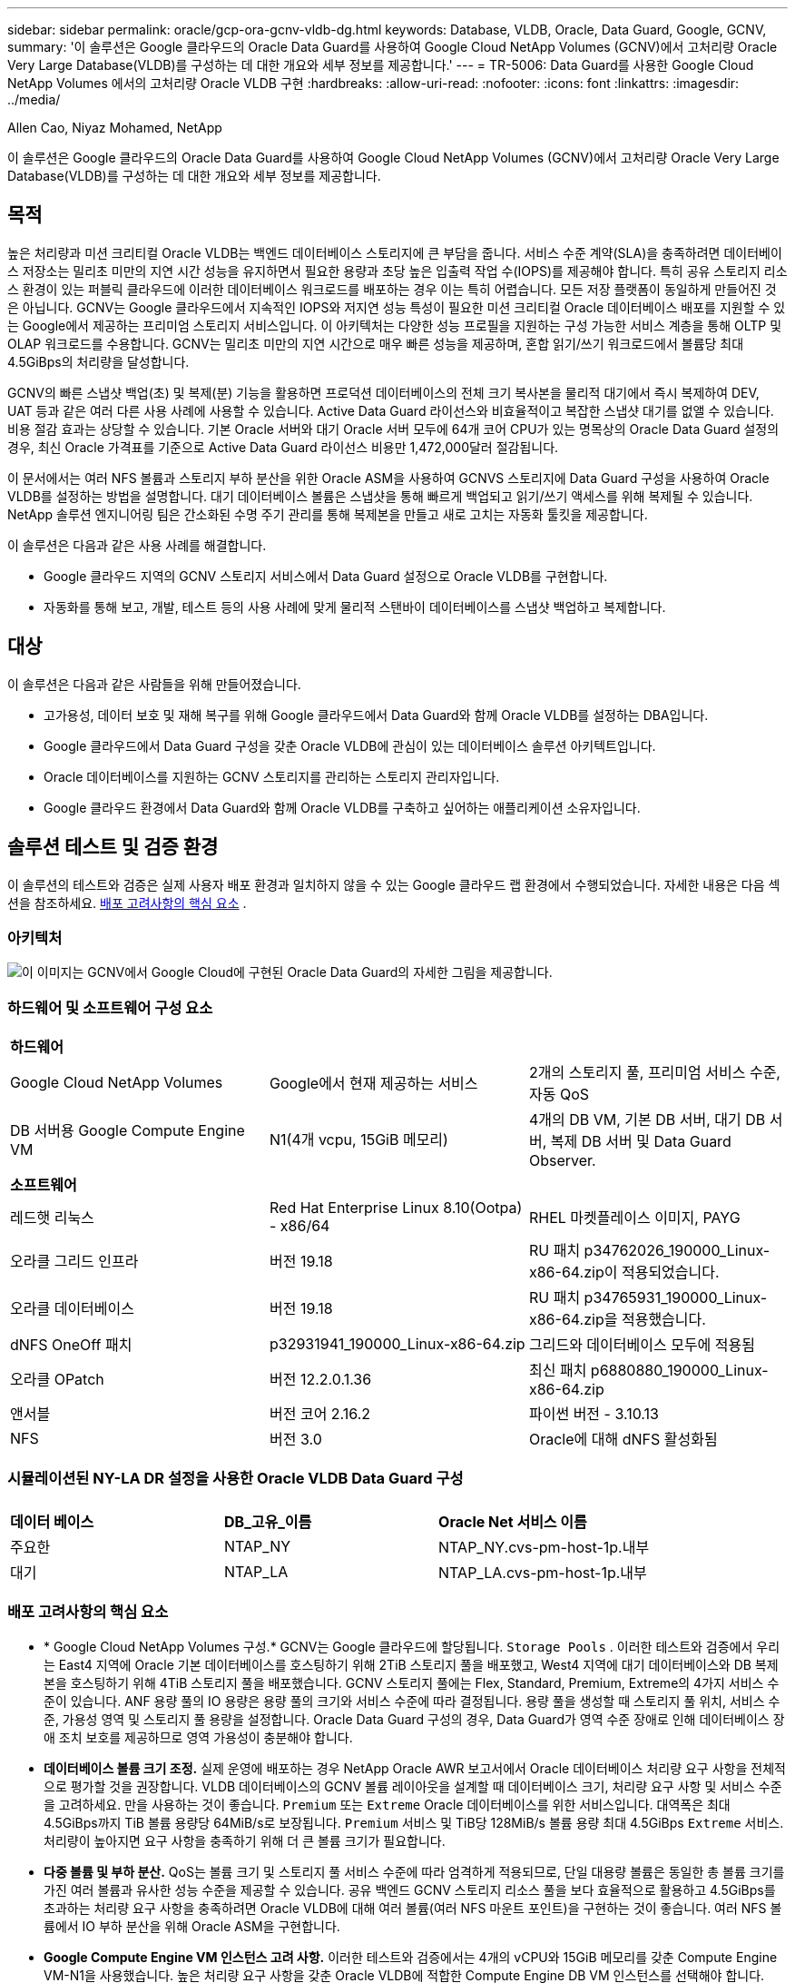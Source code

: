---
sidebar: sidebar 
permalink: oracle/gcp-ora-gcnv-vldb-dg.html 
keywords: Database, VLDB, Oracle, Data Guard, Google, GCNV, 
summary: '이 솔루션은 Google 클라우드의 Oracle Data Guard를 사용하여 Google Cloud NetApp Volumes (GCNV)에서 고처리량 Oracle Very Large Database(VLDB)를 구성하는 데 대한 개요와 세부 정보를 제공합니다.' 
---
= TR-5006: Data Guard를 사용한 Google Cloud NetApp Volumes 에서의 고처리량 Oracle VLDB 구현
:hardbreaks:
:allow-uri-read: 
:nofooter: 
:icons: font
:linkattrs: 
:imagesdir: ../media/


Allen Cao, Niyaz Mohamed, NetApp

[role="lead"]
이 솔루션은 Google 클라우드의 Oracle Data Guard를 사용하여 Google Cloud NetApp Volumes (GCNV)에서 고처리량 Oracle Very Large Database(VLDB)를 구성하는 데 대한 개요와 세부 정보를 제공합니다.



== 목적

높은 처리량과 미션 크리티컬 Oracle VLDB는 백엔드 데이터베이스 스토리지에 큰 부담을 줍니다.  서비스 수준 계약(SLA)을 충족하려면 데이터베이스 저장소는 밀리초 미만의 지연 시간 성능을 유지하면서 필요한 용량과 초당 높은 입출력 작업 수(IOPS)를 제공해야 합니다.  특히 공유 스토리지 리소스 환경이 있는 퍼블릭 클라우드에 이러한 데이터베이스 워크로드를 배포하는 경우 이는 특히 어렵습니다.  모든 저장 플랫폼이 동일하게 만들어진 것은 아닙니다.  GCNV는 Google 클라우드에서 지속적인 IOPS와 저지연 성능 특성이 필요한 미션 크리티컬 Oracle 데이터베이스 배포를 지원할 수 있는 Google에서 제공하는 프리미엄 스토리지 서비스입니다.  이 아키텍처는 다양한 성능 프로필을 지원하는 구성 가능한 서비스 계층을 통해 OLTP 및 OLAP 워크로드를 수용합니다.  GCNV는 밀리초 미만의 지연 시간으로 매우 빠른 성능을 제공하며, 혼합 읽기/쓰기 워크로드에서 볼륨당 최대 4.5GiBps의 처리량을 달성합니다.

GCNV의 빠른 스냅샷 백업(초) 및 복제(분) 기능을 활용하면 프로덕션 데이터베이스의 전체 크기 복사본을 물리적 대기에서 즉시 복제하여 DEV, UAT 등과 같은 여러 다른 사용 사례에 사용할 수 있습니다. Active Data Guard 라이선스와 비효율적이고 복잡한 스냅샷 대기를 없앨 수 있습니다.  비용 절감 효과는 상당할 수 있습니다.  기본 Oracle 서버와 대기 Oracle 서버 모두에 64개 코어 CPU가 있는 명목상의 Oracle Data Guard 설정의 경우, 최신 Oracle 가격표를 기준으로 Active Data Guard 라이선스 비용만 1,472,000달러 절감됩니다.  

이 문서에서는 여러 NFS 볼륨과 스토리지 부하 분산을 위한 Oracle ASM을 사용하여 GCNVS 스토리지에 Data Guard 구성을 사용하여 Oracle VLDB를 설정하는 방법을 설명합니다.  대기 데이터베이스 볼륨은 스냅샷을 통해 빠르게 백업되고 읽기/쓰기 액세스를 위해 복제될 수 있습니다.  NetApp 솔루션 엔지니어링 팀은 간소화된 수명 주기 관리를 통해 복제본을 만들고 새로 고치는 자동화 툴킷을 제공합니다.

이 솔루션은 다음과 같은 사용 사례를 해결합니다.

* Google 클라우드 지역의 GCNV 스토리지 서비스에서 Data Guard 설정으로 Oracle VLDB를 구현합니다.
* 자동화를 통해 보고, 개발, 테스트 등의 사용 사례에 맞게 물리적 스탠바이 데이터베이스를 스냅샷 백업하고 복제합니다.




== 대상

이 솔루션은 다음과 같은 사람들을 위해 만들어졌습니다.

* 고가용성, 데이터 보호 및 재해 복구를 위해 Google 클라우드에서 Data Guard와 함께 Oracle VLDB를 설정하는 DBA입니다.
* Google 클라우드에서 Data Guard 구성을 갖춘 Oracle VLDB에 관심이 있는 데이터베이스 솔루션 아키텍트입니다.
* Oracle 데이터베이스를 지원하는 GCNV 스토리지를 관리하는 스토리지 관리자입니다.
* Google 클라우드 환경에서 Data Guard와 함께 Oracle VLDB를 구축하고 싶어하는 애플리케이션 소유자입니다.




== 솔루션 테스트 및 검증 환경

이 솔루션의 테스트와 검증은 실제 사용자 배포 환경과 일치하지 않을 수 있는 Google 클라우드 랩 환경에서 수행되었습니다. 자세한 내용은 다음 섹션을 참조하세요. <<배포 고려사항의 핵심 요소>> .



=== 아키텍처

image:gcnv-ora-vldb-dg-architecture.png["이 이미지는 GCNV에서 Google Cloud에 구현된 Oracle Data Guard의 자세한 그림을 제공합니다."]



=== 하드웨어 및 소프트웨어 구성 요소

[cols="33%, 33%, 33%"]
|===


3+| *하드웨어* 


| Google Cloud NetApp Volumes | Google에서 현재 제공하는 서비스 | 2개의 스토리지 풀, 프리미엄 서비스 수준, 자동 QoS 


| DB 서버용 Google Compute Engine VM | N1(4개 vcpu, 15GiB 메모리) | 4개의 DB VM, 기본 DB 서버, 대기 DB 서버, 복제 DB 서버 및 Data Guard Observer. 


3+| *소프트웨어* 


| 레드햇 리눅스 | Red Hat Enterprise Linux 8.10(Ootpa) - x86/64 | RHEL 마켓플레이스 이미지, PAYG 


| 오라클 그리드 인프라 | 버전 19.18 | RU 패치 p34762026_190000_Linux-x86-64.zip이 적용되었습니다. 


| 오라클 데이터베이스 | 버전 19.18 | RU 패치 p34765931_190000_Linux-x86-64.zip을 적용했습니다. 


| dNFS OneOff 패치 | p32931941_190000_Linux-x86-64.zip | 그리드와 데이터베이스 모두에 적용됨 


| 오라클 OPatch | 버전 12.2.0.1.36 | 최신 패치 p6880880_190000_Linux-x86-64.zip 


| 앤서블 | 버전 코어 2.16.2 | 파이썬 버전 - 3.10.13 


| NFS | 버전 3.0 | Oracle에 대해 dNFS 활성화됨 
|===


=== 시뮬레이션된 NY-LA DR 설정을 사용한 Oracle VLDB Data Guard 구성

[cols="33%, 33%, 33%"]
|===


3+|  


| *데이터 베이스* | *DB_고유_이름* | *Oracle Net 서비스 이름* 


| 주요한 | NTAP_NY | NTAP_NY.cvs-pm-host-1p.내부 


| 대기 | NTAP_LA | NTAP_LA.cvs-pm-host-1p.내부 
|===


=== 배포 고려사항의 핵심 요소

* * Google Cloud NetApp Volumes 구성.*  GCNV는 Google 클라우드에 할당됩니다. `Storage Pools` .  이러한 테스트와 검증에서 우리는 East4 지역에 Oracle 기본 데이터베이스를 호스팅하기 위해 2TiB 스토리지 풀을 배포했고, West4 지역에 대기 데이터베이스와 DB 복제본을 호스팅하기 위해 4TiB 스토리지 풀을 배포했습니다.  GCNV 스토리지 풀에는 Flex, Standard, Premium, Extreme의 4가지 서비스 수준이 있습니다.  ANF 용량 풀의 IO 용량은 용량 풀의 크기와 서비스 수준에 따라 결정됩니다.  용량 풀을 생성할 때 스토리지 풀 위치, 서비스 수준, 가용성 영역 및 스토리지 풀 용량을 설정합니다.  Oracle Data Guard 구성의 경우, Data Guard가 영역 수준 장애로 인해 데이터베이스 장애 조치 보호를 제공하므로 영역 가용성이 충분해야 합니다.
* *데이터베이스 볼륨 크기 조정.*  실제 운영에 배포하는 경우 NetApp Oracle AWR 보고서에서 Oracle 데이터베이스 처리량 요구 사항을 전체적으로 평가할 것을 권장합니다.  VLDB 데이터베이스의 GCNV 볼륨 레이아웃을 설계할 때 데이터베이스 크기, 처리량 요구 사항 및 서비스 수준을 고려하세요.  만을 사용하는 것이 좋습니다. `Premium` 또는 `Extreme` Oracle 데이터베이스를 위한 서비스입니다.  대역폭은 최대 4.5GiBps까지 TiB 볼륨 용량당 64MiB/s로 보장됩니다. `Premium` 서비스 및 TiB당 128MiB/s 볼륨 용량 최대 4.5GiBps `Extreme` 서비스.  처리량이 높아지면 요구 사항을 충족하기 위해 더 큰 볼륨 크기가 필요합니다.
* *다중 볼륨 및 부하 분산.*  QoS는 볼륨 크기 및 스토리지 풀 서비스 수준에 따라 엄격하게 적용되므로, 단일 대용량 볼륨은 동일한 총 볼륨 크기를 가진 여러 볼륨과 유사한 성능 수준을 제공할 수 있습니다.  공유 백엔드 GCNV 스토리지 리소스 풀을 보다 효율적으로 활용하고 4.5GiBps를 초과하는 처리량 요구 사항을 충족하려면 Oracle VLDB에 대해 여러 볼륨(여러 NFS 마운트 포인트)을 구현하는 것이 좋습니다.  여러 NFS 볼륨에서 IO 부하 분산을 위해 Oracle ASM을 구현합니다.
* *Google Compute Engine VM 인스턴스 고려 사항.*  이러한 테스트와 검증에서는 4개의 vCPU와 15GiB 메모리를 갖춘 Compute Engine VM-N1을 사용했습니다.  높은 처리량 요구 사항을 갖춘 Oracle VLDB에 적합한 Compute Engine DB VM 인스턴스를 선택해야 합니다.  vCPU 수와 RAM 용량 외에도 VM 네트워크 대역폭(수신 및 송신 또는 NIC 처리량 제한)이 데이터베이스 저장소 처리량에 도달하기 전에 병목 현상이 발생할 수 있습니다.
* *dNFS 구성.*  dNFS를 사용하면 GCNV 스토리지가 있는 Google Compute Engine VM에서 실행되는 Oracle 데이터베이스는 기본 NFS 클라이언트보다 훨씬 더 많은 I/O를 처리할 수 있습니다.  잠재적인 버그를 해결하기 위해 Oracle dNFS 패치 p32931941이 적용되었는지 확인하세요.




== 솔루션 구축

다음 섹션에서는 GCNV 스토리지가 있는 동부 지역의 Google Cloud에 있는 기본 Oracle DB와 GCNV 스토리지가 있는 서부 지역의 Google Cloud에 있는 물리적 대기 Oracle DB 간의 Oracle Data Guard 설정에서 GCNV의 Oracle VLDB에 대한 구성을 보여줍니다.



=== 배포를 위한 전제 조건

[%collapsible%open]
====
배포에는 다음과 같은 전제 조건이 필요합니다.

. Google 클라우드 계정이 설정되었고, Oracle Data Guard를 설정하기 위한 리소스를 배포하기 위한 프로젝트가 Google 계정 내에 생성되었습니다.
. Data Guard에 필요한 지역에 걸쳐 VPC와 서브넷을 만듭니다.  탄력적인 DR 설정을 위해 주요 DB와 대기 DB를 지역에서 대규모 재해가 발생해도 견딜 수 있는 서로 다른 지리적 위치에 배치하는 것을 고려하세요.
. Google 클라우드 포털 콘솔에서 4개의 Google 컴퓨트 엔진 Linux VM 인스턴스를 배포합니다. 하나는 기본 Oracle DB 서버, 하나는 대기 Oracle DB 서버, 복제 대상 DB 서버, 그리고 Oracle Data Guard 관찰자로 사용합니다.  환경 설정에 대한 자세한 내용은 이전 섹션의 아키텍처 다이어그램을 참조하세요.  Google 문서를 따르세요link:https://cloud.google.com/compute/docs/create-linux-vm-instance["Compute Engine에서 Linux VM 인스턴스 만들기"^] 자세한 지침은 여기를 참조하세요.
+

NOTE: Oracle 설치 파일을 준비할 충분한 공간을 확보하려면 Azure VM 루트 볼륨에 최소 50G를 할당했는지 확인하세요.  Google 컴퓨트 엔진 VM은 기본적으로 인스턴스 수준에서 잠겨 있습니다.  VM 간 통신을 가능하게 하려면 일반적인 Oracle 포트 1521과 같이 TCP 포트 트래픽 흐름을 여는 특정 방화벽 규칙을 만들어야 합니다.

. Google Cloud Portal 콘솔에서 두 개의 GCNV 스토리지 풀을 배포하여 Oracle 데이터베이스 볼륨을 호스팅합니다.  문서를 참조했습니다link:https://cloud.google.com/netapp/volumes/docs/get-started/quickstarts/create-storage-pool["스토리지 풀 만들기 빠른 시작"^] 단계별 지침을 확인하세요.  다음은 빠른 참고를 위한 몇 가지 화면 샷입니다.
+
image:gcnv-ora-vldb-dg-pool-001.png["GCNV 환경 구성을 보여주는 스크린샷입니다."] image:gcnv-ora-vldb-dg-pool-002.png["GCNV 환경 구성을 보여주는 스크린샷입니다."] image:gcnv-ora-vldb-dg-pool-003.png["GCNV 환경 구성을 보여주는 스크린샷입니다."] image:gcnv-ora-vldb-dg-pool-004.png["GCNV 환경 구성을 보여주는 스크린샷입니다."]

. 스토리지 풀에 데이터베이스 볼륨을 생성합니다.  문서를 참조했습니다link:https://cloud.google.com/netapp/volumes/docs/get-started/quickstarts/create-volume["볼륨 빠른 시작 만들기"^] 단계별 지침을 확인하세요.  다음은 빠른 참고를 위한 몇 가지 화면 샷입니다.
+
image:gcnv-ora-vldb-dg-vol-001.png["GCNV 환경 구성을 보여주는 스크린샷입니다."] image:gcnv-ora-vldb-dg-vol-002.png["GCNV 환경 구성을 보여주는 스크린샷입니다."] image:gcnv-ora-vldb-dg-vol-003.png["GCNV 환경 구성을 보여주는 스크린샷입니다."] image:gcnv-ora-vldb-dg-vol-004.png["GCNV 환경 구성을 보여주는 스크린샷입니다."] image:gcnv-ora-vldb-dg-vol-005.png["GCNV 환경 구성을 보여주는 스크린샷입니다."] image:gcnv-ora-vldb-dg-vol-006.png["GCNV 환경 구성을 보여주는 스크린샷입니다."]

. 기본 Oracle 데이터베이스는 기본 Oracle DB 서버에 설치 및 구성되어야 합니다.  반면, 스탠바이 Oracle DB 서버나 복제 Oracle DB 서버에서는 Oracle 소프트웨어만 설치되고 Oracle 데이터베이스는 생성되지 않습니다.  이상적으로는 Oracle 파일 디렉토리 레이아웃이 모든 Oracle DB 서버에서 정확히 일치해야 합니다.  NFS/ASM을 사용한 Oracle 그리드 인프라 및 데이터베이스 설치 및 구성에 대한 도움말은 TR-4974를 참조하세요.  해당 솔루션은 AWS FSx/EC2 환경에서 검증되었지만 Google GCNV/Compute Engine 환경에도 동일하게 적용할 수 있습니다.
+
** link:aws-ora-fsx-ec2-nfs-asm.html["TR-4974: NFS/ASM을 사용하는 AWS FSx/EC2에서 독립형 재시작 시 Oracle 19c"^]




====


=== Data Guard를 위한 기본 Oracle VLDB 구성

[%collapsible%open]
====
이 데모에서는 8개의 NFS 마운트 지점을 사용하여 기본 DB 서버에 NTAP라는 기본 Oracle 데이터베이스를 설정했습니다. /u01은 Oracle 바이너리용, /u02, /u03, /u04, /u05, /u06, /u07은 Oracle 데이터 파일용으로, 로드 밸런싱은 Oracle ASM 디스크 그룹 +DATA용으로 설정했습니다. /u08은 Oracle 활성 로그 및 보관 로그 파일용으로, 로드 밸런싱은 Oracle ASM 디스크 그룹 +LOGS용으로 설정했습니다.  Oracle 제어 파일은 중복성을 위해 +DATA 및 +LOGS 디스크 그룹에 모두 배치됩니다.  이 설정은 참조 구성으로 사용됩니다.  실제 배포 시에는 스토리지 풀 크기, 서비스 수준, 데이터베이스 볼륨 수, 각 볼륨 크기 등 특정 요구 사항과 필요 사항을 고려해야 합니다.

ASM을 사용하여 NFS에 Oracle Data Guard를 설정하는 방법에 대한 자세한 단계별 절차는 TR-5002를 참조하세요.link:azure-ora-anf-data-guard.html["Azure NetApp Files 통한 Oracle Active Data Guard 비용 절감"] .  TR-5002의 절차는 Azure ANF 환경에서 검증되었지만 Google GCNV 환경에도 동일하게 적용할 수 있습니다.

다음은 Google GCNV 환경의 Data Guard 구성에서 기본 Oracle VLDB의 세부 정보를 보여줍니다.

. 기본 컴퓨팅 엔진 DB 서버의 기본 데이터베이스 NTAP는 NFS 프로토콜과 ASM을 데이터베이스 스토리지 볼륨 관리자로 사용하여 GCNV 스토리지의 독립 실행형 재시작 구성에서 단일 인스턴스 데이터베이스로 배포됩니다.
+
....

orap.us-east4-a.c.cvs-pm-host-1p.internal:
Zone: us-east-4a
size: n1-standard-4 (4 vCPUs, 15 GB Memory)
OS: Linux (redhat 8.10)
pub_ip: 35.212.124.14
pri_ip: 10.70.11.5

[oracle@orap ~]$ df -h
Filesystem                Size  Used Avail Use% Mounted on
devtmpfs                  7.2G     0  7.2G   0% /dev
tmpfs                     7.3G     0  7.3G   0% /dev/shm
tmpfs                     7.3G  8.5M  7.2G   1% /run
tmpfs                     7.3G     0  7.3G   0% /sys/fs/cgroup
/dev/sda2                  50G   40G   11G  80% /
/dev/sda1                 200M  5.9M  194M   3% /boot/efi
10.165.128.180:/orap-u05  250G  201G   50G  81% /u05
10.165.128.180:/orap-u08  400G  322G   79G  81% /u08
10.165.128.180:/orap-u04  250G  201G   50G  81% /u04
10.165.128.180:/orap-u07  250G  201G   50G  81% /u07
10.165.128.180:/orap-u02  250G  201G   50G  81% /u02
10.165.128.180:/orap-u06  250G  201G   50G  81% /u06
10.165.128.180:/orap-u01  100G   21G   80G  21% /u01
10.165.128.180:/orap-u03  250G  201G   50G  81% /u03


[oracle@orap ~]$ cat /etc/oratab
#



# This file is used by ORACLE utilities.  It is created by root.sh
# and updated by either Database Configuration Assistant while creating
# a database or ASM Configuration Assistant while creating ASM instance.

# A colon, ':', is used as the field terminator.  A new line terminates
# the entry.  Lines beginning with a pound sign, '#', are comments.
#
# Entries are of the form:
#   $ORACLE_SID:$ORACLE_HOME:<N|Y>:
#
# The first and second fields are the system identifier and home
# directory of the database respectively.  The third field indicates
# to the dbstart utility that the database should , "Y", or should not,
# "N", be brought up at system boot time.
#
# Multiple entries with the same $ORACLE_SID are not allowed.
#
#
+ASM:/u01/app/oracle/product/19.0.0/grid:N
NTAP:/u01/app/oracle/product/19.0.0/NTAP:N



....
. Oracle 사용자로 기본 DB 서버에 로그인합니다.  그리드 구성을 검증합니다.
+
[source, cli]
----
$GRID_HOME/bin/crsctl stat res -t
----
+
....
[oracle@orap ~]$ $GRID_HOME/bin/crsctl stat res -t
--------------------------------------------------------------------------------
Name           Target  State        Server                   State details
--------------------------------------------------------------------------------
Local Resources
--------------------------------------------------------------------------------
ora.DATA.dg
               ONLINE  ONLINE       orap                     STABLE
ora.LISTENER.lsnr
               ONLINE  ONLINE       orap                     STABLE
ora.LOGS.dg
               ONLINE  ONLINE       orap                     STABLE
ora.asm
               ONLINE  ONLINE       orap                     Started,STABLE
ora.ons
               OFFLINE OFFLINE      orap                     STABLE
--------------------------------------------------------------------------------
Cluster Resources
--------------------------------------------------------------------------------
ora.cssd
      1        ONLINE  ONLINE       orap                     STABLE
ora.diskmon
      1        OFFLINE OFFLINE                               STABLE
ora.evmd
      1        ONLINE  ONLINE       orap                     STABLE
ora.ntap.db
      1        ONLINE  ONLINE       orap                     Open,HOME=/u01/app/o
                                                             racle/product/19.0.0
                                                             /NTAP,STABLE
--------------------------------------------------------------------------------
[oracle@orap ~]$


....
. ASM 디스크 그룹 구성.
+
[source, cli]
----
asmcmd
----
+
....

[oracle@orap ~]$ asmcmd
ASMCMD> lsdg
State    Type    Rebal  Sector  Logical_Sector  Block       AU  Total_MB  Free_MB  Req_mir_free_MB  Usable_file_MB  Offline_disks  Voting_files  Name
MOUNTED  EXTERN  N         512             512   4096  4194304   1228800  1219888                0         1219888              0             N  DATA/
MOUNTED  EXTERN  N         512             512   4096  4194304    327680   326556                0          326556              0             N  LOGS/
ASMCMD> lsdsk
Path
/u02/oradata/asm/orap_data_disk_01
/u02/oradata/asm/orap_data_disk_02
/u02/oradata/asm/orap_data_disk_03
/u02/oradata/asm/orap_data_disk_04
/u03/oradata/asm/orap_data_disk_05
/u03/oradata/asm/orap_data_disk_06
/u03/oradata/asm/orap_data_disk_07
/u03/oradata/asm/orap_data_disk_08
/u04/oradata/asm/orap_data_disk_09
/u04/oradata/asm/orap_data_disk_10
/u04/oradata/asm/orap_data_disk_11
/u04/oradata/asm/orap_data_disk_12
/u05/oradata/asm/orap_data_disk_13
/u05/oradata/asm/orap_data_disk_14
/u05/oradata/asm/orap_data_disk_15
/u05/oradata/asm/orap_data_disk_16
/u06/oradata/asm/orap_data_disk_17
/u06/oradata/asm/orap_data_disk_18
/u06/oradata/asm/orap_data_disk_19
/u06/oradata/asm/orap_data_disk_20
/u07/oradata/asm/orap_data_disk_21
/u07/oradata/asm/orap_data_disk_22
/u07/oradata/asm/orap_data_disk_23
/u07/oradata/asm/orap_data_disk_24
/u08/oralogs/asm/orap_logs_disk_01
/u08/oralogs/asm/orap_logs_disk_02
/u08/oralogs/asm/orap_logs_disk_03
/u08/oralogs/asm/orap_logs_disk_04
ASMCMD>

....
. 기본 DB의 Data Guard에 대한 매개변수 설정.
+
....
SQL> show parameter name

NAME                                 TYPE        VALUE
------------------------------------ ----------- ------------------------------
cdb_cluster_name                     string
cell_offloadgroup_name               string
db_file_name_convert                 string
db_name                              string      ntap
db_unique_name                       string      ntap_ny
global_names                         boolean     FALSE
instance_name                        string      NTAP
lock_name_space                      string
log_file_name_convert                string
pdb_file_name_convert                string
processor_group_name                 string

NAME                                 TYPE        VALUE
------------------------------------ ----------- ------------------------------
service_names                        string      ntap_ny.cvs-pm-host-1p.interna

SQL> sho parameter log_archive_dest

NAME                                 TYPE        VALUE
------------------------------------ ----------- ------------------------------
log_archive_dest                     string
log_archive_dest_1                   string      LOCATION=USE_DB_RECOVERY_FILE_
                                                 DEST VALID_FOR=(ALL_LOGFILES,A
                                                 LL_ROLES) DB_UNIQUE_NAME=NTAP_
                                                 NY
log_archive_dest_10                  string
log_archive_dest_11                  string
log_archive_dest_12                  string
log_archive_dest_13                  string
log_archive_dest_14                  string
log_archive_dest_15                  string

NAME                                 TYPE        VALUE
------------------------------------ ----------- ------------------------------
log_archive_dest_16                  string
log_archive_dest_17                  string
log_archive_dest_18                  string
log_archive_dest_19                  string
log_archive_dest_2                   string      SERVICE=NTAP_LA ASYNC VALID_FO
                                                 R=(ONLINE_LOGFILES,PRIMARY_ROL
                                                 E) DB_UNIQUE_NAME=NTAP_LA
log_archive_dest_20                  string
log_archive_dest_21                  string
log_archive_dest_22                  string

....
. 기본 DB 구성.
+
....

SQL> select name, open_mode, log_mode from v$database;

NAME      OPEN_MODE            LOG_MODE
--------- -------------------- ------------
NTAP      READ WRITE           ARCHIVELOG


SQL> show pdbs

    CON_ID CON_NAME                       OPEN MODE  RESTRICTED
---------- ------------------------------ ---------- ----------
         2 PDB$SEED                       READ ONLY  NO
         3 NTAP_PDB1                      READ WRITE NO
         4 NTAP_PDB2                      READ WRITE NO
         5 NTAP_PDB3                      READ WRITE NO


SQL> select name from v$datafile;

NAME
--------------------------------------------------------------------------------
+DATA/NTAP/DATAFILE/system.257.1198026005
+DATA/NTAP/DATAFILE/sysaux.258.1198026051
+DATA/NTAP/DATAFILE/undotbs1.259.1198026075
+DATA/NTAP/86B637B62FE07A65E053F706E80A27CA/DATAFILE/system.266.1198027075
+DATA/NTAP/86B637B62FE07A65E053F706E80A27CA/DATAFILE/sysaux.267.1198027075
+DATA/NTAP/DATAFILE/users.260.1198026077
+DATA/NTAP/86B637B62FE07A65E053F706E80A27CA/DATAFILE/undotbs1.268.1198027075
+DATA/NTAP/32639B76C9BC91A8E063050B460A2116/DATAFILE/system.272.1198028157
+DATA/NTAP/32639B76C9BC91A8E063050B460A2116/DATAFILE/sysaux.273.1198028157
+DATA/NTAP/32639B76C9BC91A8E063050B460A2116/DATAFILE/undotbs1.271.1198028157
+DATA/NTAP/32639B76C9BC91A8E063050B460A2116/DATAFILE/users.275.1198028185

NAME
--------------------------------------------------------------------------------
+DATA/NTAP/32639D40D02D925FE063050B460A60E3/DATAFILE/system.277.1198028187
+DATA/NTAP/32639D40D02D925FE063050B460A60E3/DATAFILE/sysaux.278.1198028187
+DATA/NTAP/32639D40D02D925FE063050B460A60E3/DATAFILE/undotbs1.276.1198028187
+DATA/NTAP/32639D40D02D925FE063050B460A60E3/DATAFILE/users.280.1198028209
+DATA/NTAP/32639E973AF79299E063050B460AFBAD/DATAFILE/system.282.1198028209
+DATA/NTAP/32639E973AF79299E063050B460AFBAD/DATAFILE/sysaux.283.1198028209
+DATA/NTAP/32639E973AF79299E063050B460AFBAD/DATAFILE/undotbs1.281.1198028209
+DATA/NTAP/32639E973AF79299E063050B460AFBAD/DATAFILE/users.285.1198028229

19 rows selected.


SQL> select member from v$logfile;

MEMBER
--------------------------------------------------------------------------------
+DATA/NTAP/ONLINELOG/group_3.264.1198026139
+LOGS/NTAP/ONLINELOG/group_3.259.1198026147
+DATA/NTAP/ONLINELOG/group_2.263.1198026137
+LOGS/NTAP/ONLINELOG/group_2.258.1198026145
+DATA/NTAP/ONLINELOG/group_1.262.1198026137
+LOGS/NTAP/ONLINELOG/group_1.257.1198026145
+DATA/NTAP/ONLINELOG/group_4.286.1198511423
+LOGS/NTAP/ONLINELOG/group_4.265.1198511425
+DATA/NTAP/ONLINELOG/group_5.287.1198511445
+LOGS/NTAP/ONLINELOG/group_5.266.1198511447
+DATA/NTAP/ONLINELOG/group_6.288.1198511459

MEMBER
--------------------------------------------------------------------------------
+LOGS/NTAP/ONLINELOG/group_6.267.1198511461
+DATA/NTAP/ONLINELOG/group_7.289.1198511477
+LOGS/NTAP/ONLINELOG/group_7.268.1198511479

14 rows selected.


SQL> select name from v$controlfile;

NAME
--------------------------------------------------------------------------------
+DATA/NTAP/CONTROLFILE/current.261.1198026135
+LOGS/NTAP/CONTROLFILE/current.256.1198026135


....
. Oracle 리스너 구성.
+
[source, cli]
----
lsnrctl status listener
----
+
....
[oracle@orap admin]$ lsnrctl status

LSNRCTL for Linux: Version 19.0.0.0.0 - Production on 15-APR-2025 16:14:00

Copyright (c) 1991, 2022, Oracle.  All rights reserved.

Connecting to (ADDRESS=(PROTOCOL=tcp)(HOST=)(PORT=1521))
STATUS of the LISTENER
------------------------
Alias                     LISTENER
Version                   TNSLSNR for Linux: Version 19.0.0.0.0 - Production
Start Date                14-APR-2025 19:44:21
Uptime                    0 days 20 hr. 29 min. 38 sec
Trace Level               off
Security                  ON: Local OS Authentication
SNMP                      OFF
Listener Parameter File   /u01/app/oracle/product/19.0.0/grid/network/admin/listener.ora
Listener Log File         /u01/app/oracle/diag/tnslsnr/orap/listener/alert/log.xml
Listening Endpoints Summary...
  (DESCRIPTION=(ADDRESS=(PROTOCOL=tcp)(HOST=orap.us-east4-a.c.cvs-pm-host-1p.internal)(PORT=1521)))
  (DESCRIPTION=(ADDRESS=(PROTOCOL=ipc)(KEY=EXTPROC1521)))
Services Summary...
Service "+ASM" has 1 instance(s).
  Instance "+ASM", status READY, has 1 handler(s) for this service...
Service "+ASM_DATA" has 1 instance(s).
  Instance "+ASM", status READY, has 1 handler(s) for this service...
Service "+ASM_LOGS" has 1 instance(s).
  Instance "+ASM", status READY, has 1 handler(s) for this service...
Service "32639b76c9bc91a8e063050b460a2116.cvs-pm-host-1p.internal" has 1 instance(s).
  Instance "NTAP", status READY, has 1 handler(s) for this service...
Service "32639d40d02d925fe063050b460a60e3.cvs-pm-host-1p.internal" has 1 instance(s).
  Instance "NTAP", status READY, has 1 handler(s) for this service...
Service "32639e973af79299e063050b460afbad.cvs-pm-host-1p.internal" has 1 instance(s).
  Instance "NTAP", status READY, has 1 handler(s) for this service...
Service "86b637b62fdf7a65e053f706e80a27ca.cvs-pm-host-1p.internal" has 1 instance(s).
  Instance "NTAP", status READY, has 1 handler(s) for this service...
Service "NTAPXDB.cvs-pm-host-1p.internal" has 1 instance(s).
  Instance "NTAP", status READY, has 1 handler(s) for this service...
Service "NTAP_NY_DGMGRL.cvs-pm-host-1p.internal" has 1 instance(s).
  Instance "NTAP", status UNKNOWN, has 1 handler(s) for this service...
Service "ntap.cvs-pm-host-1p.internal" has 1 instance(s).
  Instance "NTAP", status READY, has 1 handler(s) for this service...
Service "ntap_pdb1.cvs-pm-host-1p.internal" has 1 instance(s).
  Instance "NTAP", status READY, has 1 handler(s) for this service...
Service "ntap_pdb2.cvs-pm-host-1p.internal" has 1 instance(s).
  Instance "NTAP", status READY, has 1 handler(s) for this service...
Service "ntap_pdb3.cvs-pm-host-1p.internal" has 1 instance(s).
  Instance "NTAP", status READY, has 1 handler(s) for this service...
The command completed successfully


....
. 기본 데이터베이스에서 플래시백이 활성화되었습니다.
+
....

SQL> select name, database_role, flashback_on from v$database;

NAME      DATABASE_ROLE    FLASHBACK_ON
--------- ---------------- ------------------
NTAP      PRIMARY          YES

....
. 기본 DB에 대한 dNFS 구성.
+
....
SQL> select svrname, dirname from v$dnfs_servers;

SVRNAME
--------------------------------------------------------------------------------
DIRNAME
--------------------------------------------------------------------------------
10.165.128.180
/orap-u04

10.165.128.180
/orap-u05

10.165.128.180
/orap-u07


SVRNAME
--------------------------------------------------------------------------------
DIRNAME
--------------------------------------------------------------------------------
10.165.128.180
/orap-u03

10.165.128.180
/orap-u06

10.165.128.180
/orap-u02


SVRNAME
--------------------------------------------------------------------------------
DIRNAME
--------------------------------------------------------------------------------
10.165.128.180
/orap-u08

10.165.128.180
/orap-u01


8 rows selected.



....


이로써 NFS/ASM을 사용하는 GCNV의 기본 사이트에서 VLDB NTAP에 대한 Data Guard 설정 데모가 완료되었습니다.

====


=== Data Guard를 위한 대기 Oracle VLDB 구성

[%collapsible%open]
====
Oracle Data Guard를 사용하려면 기본 DB 서버와 일치하도록 대기 DB 서버에 패치 세트를 포함한 Oracle 소프트웨어 스택과 OS 커널 구성이 필요합니다.  쉬운 관리와 단순성을 위해, 대기 DB 서버의 데이터베이스 스토리지 구성은 기본 DB 서버와 일치해야 합니다. 예를 들어, 데이터베이스 디렉터리 레이아웃과 NFS 마운트 지점의 크기가 그렇습니다.

또한 ASM을 사용하여 NFS에서 Oracle Data Guard 대기 모드를 설정하는 방법에 대한 자세한 단계별 절차는 다음을 참조하십시오.link:azure-ora-anf-data-guard.html["TR-5002 - Azure NetApp Files 통한 Oracle Active Data Guard 비용 절감"] 그리고link:aws-ora-fsx-ec2-nfs-asm.html#purpose["TR-4974 - NFS/ASM을 사용하는 AWS FSx/EC2에서 독립형 재시작 시 Oracle 19c"] 관련 섹션.  다음은 Google GCNV 환경의 Data Guard 설정에서 대기 DB 서버의 대기 Oracle VLDB 구성에 대한 세부 정보를 보여줍니다.

. 데모 랩의 대기 사이트에 있는 대기 Oracle DB 서버 구성입니다.
+
....
oras.us-west4-a.c.cvs-pm-host-1p.internal:
Zone: us-west4-a
size: n1-standard-4 (4 vCPUs, 15 GB Memory)
OS: Linux (redhat 8.10)
pub_ip: 35.219.129.195
pri_ip: 10.70.14.16

[oracle@oras ~]$ df -h
Filesystem                Size  Used Avail Use% Mounted on
devtmpfs                  7.2G     0  7.2G   0% /dev
tmpfs                     7.3G  1.1G  6.2G  16% /dev/shm
tmpfs                     7.3G  8.5M  7.2G   1% /run
tmpfs                     7.3G     0  7.3G   0% /sys/fs/cgroup
/dev/sda2                  50G   40G   11G  80% /
/dev/sda1                 200M  5.9M  194M   3% /boot/efi
10.165.128.197:/oras-u07  250G  201G   50G  81% /u07
10.165.128.197:/oras-u06  250G  201G   50G  81% /u06
10.165.128.197:/oras-u02  250G  201G   50G  81% /u02
10.165.128.196:/oras-u03  250G  201G   50G  81% /u03
10.165.128.196:/oras-u01  100G   20G   81G  20% /u01
10.165.128.197:/oras-u05  250G  201G   50G  81% /u05
10.165.128.197:/oras-u04  250G  201G   50G  81% /u04
10.165.128.197:/oras-u08  400G  317G   84G  80% /u08

[oracle@oras ~]$ cat /etc/oratab
#Backup file is  /u01/app/oracle/crsdata/oras/output/oratab.bak.oras.oracle line added by Agent
#



# This file is used by ORACLE utilities.  It is created by root.sh
# and updated by either Database Configuration Assistant while creating
# a database or ASM Configuration Assistant while creating ASM instance.

# A colon, ':', is used as the field terminator.  A new line terminates
# the entry.  Lines beginning with a pound sign, '#', are comments.
#
# Entries are of the form:
#   $ORACLE_SID:$ORACLE_HOME:<N|Y>:
#
# The first and second fields are the system identifier and home
# directory of the database respectively.  The third field indicates
# to the dbstart utility that the database should , "Y", or should not,
# "N", be brought up at system boot time.
#
# Multiple entries with the same $ORACLE_SID are not allowed.
#
#
+ASM:/u01/app/oracle/product/19.0.0/grid:N
NTAP:/u01/app/oracle/product/19.0.0/NTAP:N              # line added by Agent

....
. 대기 DB 서버에서 그리드 인프라 구성.
+
....
[oracle@oras ~]$ $GRID_HOME/bin/crsctl stat res -t
--------------------------------------------------------------------------------
Name           Target  State        Server                   State details
--------------------------------------------------------------------------------
Local Resources
--------------------------------------------------------------------------------
ora.DATA.dg
               ONLINE  ONLINE       oras                     STABLE
ora.LISTENER.lsnr
               ONLINE  ONLINE       oras                     STABLE
ora.LOGS.dg
               ONLINE  ONLINE       oras                     STABLE
ora.asm
               ONLINE  ONLINE       oras                     Started,STABLE
ora.ons
               OFFLINE OFFLINE      oras                     STABLE
--------------------------------------------------------------------------------
Cluster Resources
--------------------------------------------------------------------------------
ora.cssd
      1        ONLINE  ONLINE       oras                     STABLE
ora.diskmon
      1        OFFLINE OFFLINE                               STABLE
ora.evmd
      1        ONLINE  ONLINE       oras                     STABLE
ora.ntap_la.db
      1        ONLINE  INTERMEDIATE oras                     Dismounted,Mount Ini
                                                             tiated,HOME=/u01/app
                                                             /oracle/product/19.0
                                                             .0/NTAP,STABLE
--------------------------------------------------------------------------------

....
. 대기 DB 서버에서 ASM 디스크 그룹 구성.
+
....

[oracle@oras ~]$ asmcmd
ASMCMD> lsdg
State    Type    Rebal  Sector  Logical_Sector  Block       AU  Total_MB  Free_MB  Req_mir_free_MB  Usable_file_MB  Offline_disks  Voting_files  Name
MOUNTED  EXTERN  N         512             512   4096  4194304   1228800  1228420                0         1228420              0             N  DATA/
MOUNTED  EXTERN  N         512             512   4096  4194304    322336   322204                0          322204              0             N  LOGS/
ASMCMD> lsdsk
Path
/u02/oradata/asm/oras_data_disk_01
/u02/oradata/asm/oras_data_disk_02
/u02/oradata/asm/oras_data_disk_03
/u02/oradata/asm/oras_data_disk_04
/u03/oradata/asm/oras_data_disk_05
/u03/oradata/asm/oras_data_disk_06
/u03/oradata/asm/oras_data_disk_07
/u03/oradata/asm/oras_data_disk_08
/u04/oradata/asm/oras_data_disk_09
/u04/oradata/asm/oras_data_disk_10
/u04/oradata/asm/oras_data_disk_11
/u04/oradata/asm/oras_data_disk_12
/u05/oradata/asm/oras_data_disk_13
/u05/oradata/asm/oras_data_disk_14
/u05/oradata/asm/oras_data_disk_15
/u05/oradata/asm/oras_data_disk_16
/u06/oradata/asm/oras_data_disk_17
/u06/oradata/asm/oras_data_disk_18
/u06/oradata/asm/oras_data_disk_19
/u06/oradata/asm/oras_data_disk_20
/u07/oradata/asm/oras_data_disk_21
/u07/oradata/asm/oras_data_disk_22
/u07/oradata/asm/oras_data_disk_23
/u07/oradata/asm/oras_data_disk_24
/u08/oralogs/asm/oras_logs_disk_01
/u08/oralogs/asm/oras_logs_disk_02
/u08/oralogs/asm/oras_logs_disk_03
/u08/oralogs/asm/oras_logs_disk_04
ASMCMD>


....
. 대기 DB의 Data Guard에 대한 매개변수 설정.
+
....

SQL> show parameter name

NAME                                 TYPE        VALUE
------------------------------------ ----------- ------------------------------
cdb_cluster_name                     string
cell_offloadgroup_name               string
db_file_name_convert                 string
db_name                              string      NTAP
db_unique_name                       string      NTAP_LA
global_names                         boolean     FALSE
instance_name                        string      NTAP
lock_name_space                      string
log_file_name_convert                string
pdb_file_name_convert                string
processor_group_name                 string

NAME                                 TYPE        VALUE
------------------------------------ ----------- ------------------------------
service_names                        string      NTAP_LA.cvs-pm-host-1p.interna
                                                 l

SQL> show parameter log_archive_config

NAME                                 TYPE        VALUE
------------------------------------ ----------- ------------------------------
log_archive_config                   string      DG_CONFIG=(NTAP_NY,NTAP_LA)
SQL> show parameter fal_server

NAME                                 TYPE        VALUE
------------------------------------ ----------- ------------------------------
fal_server                           string      NTAP_NY


....
. 대기 DB 구성.
+
....

SQL> select name, open_mode, log_mode from v$database;

NAME      OPEN_MODE            LOG_MODE
--------- -------------------- ------------
NTAP      MOUNTED              ARCHIVELOG

SQL> show pdbs

    CON_ID CON_NAME                       OPEN MODE  RESTRICTED
---------- ------------------------------ ---------- ----------
         2 PDB$SEED                       MOUNTED
         3 NTAP_PDB1                      MOUNTED
         4 NTAP_PDB2                      MOUNTED
         5 NTAP_PDB3                      MOUNTED

SQL> select name from v$datafile;

NAME
--------------------------------------------------------------------------------
+DATA/NTAP_LA/DATAFILE/system.261.1198520347
+DATA/NTAP_LA/DATAFILE/sysaux.262.1198520373
+DATA/NTAP_LA/DATAFILE/undotbs1.263.1198520399
+DATA/NTAP_LA/32635CC1DCF58A60E063050B460AB746/DATAFILE/system.264.1198520417
+DATA/NTAP_LA/32635CC1DCF58A60E063050B460AB746/DATAFILE/sysaux.265.1198520435
+DATA/NTAP_LA/DATAFILE/users.266.1198520451
+DATA/NTAP_LA/32635CC1DCF58A60E063050B460AB746/DATAFILE/undotbs1.267.1198520455
+DATA/NTAP_LA/32639B76C9BC91A8E063050B460A2116/DATAFILE/system.268.1198520471
+DATA/NTAP_LA/32639B76C9BC91A8E063050B460A2116/DATAFILE/sysaux.269.1198520489
+DATA/NTAP_LA/32639B76C9BC91A8E063050B460A2116/DATAFILE/undotbs1.270.1198520505
+DATA/NTAP_LA/32639B76C9BC91A8E063050B460A2116/DATAFILE/users.271.1198520513

NAME
--------------------------------------------------------------------------------
+DATA/NTAP_LA/32639D40D02D925FE063050B460A60E3/DATAFILE/system.272.1198520517
+DATA/NTAP_LA/32639D40D02D925FE063050B460A60E3/DATAFILE/sysaux.273.1198520533
+DATA/NTAP_LA/32639D40D02D925FE063050B460A60E3/DATAFILE/undotbs1.274.1198520551
+DATA/NTAP_LA/32639D40D02D925FE063050B460A60E3/DATAFILE/users.275.1198520559
+DATA/NTAP_LA/32639E973AF79299E063050B460AFBAD/DATAFILE/system.276.1198520563
+DATA/NTAP_LA/32639E973AF79299E063050B460AFBAD/DATAFILE/sysaux.277.1198520579
+DATA/NTAP_LA/32639E973AF79299E063050B460AFBAD/DATAFILE/undotbs1.278.1198520595
+DATA/NTAP_LA/32639E973AF79299E063050B460AFBAD/DATAFILE/users.279.1198520605

19 rows selected.


SQL> select name from v$controlfile;

NAME
--------------------------------------------------------------------------------
+DATA/NTAP_LA/CONTROLFILE/current.260.1198520303
+LOGS/NTAP_LA/CONTROLFILE/current.257.1198520305


SQL> select group#, type, member from v$logfile order by 2, 1;

    GROUP# TYPE    MEMBER
---------- ------- ------------------------------------------------------------
         1 ONLINE  +DATA/NTAP_LA/ONLINELOG/group_1.280.1198520649
         1 ONLINE  +LOGS/NTAP_LA/ONLINELOG/group_1.259.1198520651
         2 ONLINE  +DATA/NTAP_LA/ONLINELOG/group_2.281.1198520659
         2 ONLINE  +LOGS/NTAP_LA/ONLINELOG/group_2.258.1198520661
         3 ONLINE  +DATA/NTAP_LA/ONLINELOG/group_3.282.1198520669
         3 ONLINE  +LOGS/NTAP_LA/ONLINELOG/group_3.260.1198520671
         4 STANDBY +DATA/NTAP_LA/ONLINELOG/group_4.283.1198520677
         4 STANDBY +LOGS/NTAP_LA/ONLINELOG/group_4.261.1198520679
         5 STANDBY +DATA/NTAP_LA/ONLINELOG/group_5.284.1198520687
         5 STANDBY +LOGS/NTAP_LA/ONLINELOG/group_5.262.1198520689
         6 STANDBY +DATA/NTAP_LA/ONLINELOG/group_6.285.1198520697

    GROUP# TYPE    MEMBER
---------- ------- ------------------------------------------------------------
         6 STANDBY +LOGS/NTAP_LA/ONLINELOG/group_6.263.1198520699
         7 STANDBY +DATA/NTAP_LA/ONLINELOG/group_7.286.1198520707
         7 STANDBY +LOGS/NTAP_LA/ONLINELOG/group_7.264.1198520709

14 rows selected.


....
. 대기 데이터베이스 복구 상태를 검증합니다.  주목하세요 `recovery logmerger` ~에 `APPLYING_LOG` 행동.
+
....

SQL> SELECT ROLE, THREAD#, SEQUENCE#, ACTION FROM V$DATAGUARD_PROCESS;

ROLE                        THREAD#  SEQUENCE# ACTION
------------------------ ---------- ---------- ------------
post role transition              0          0 IDLE
recovery apply slave              0          0 IDLE
recovery apply slave              0          0 IDLE
recovery apply slave              0          0 IDLE
recovery apply slave              0          0 IDLE
recovery logmerger                1         24 APPLYING_LOG
managed recovery                  0          0 IDLE
RFS ping                          1         24 IDLE
archive redo                      0          0 IDLE
archive redo                      0          0 IDLE
gap manager                       0          0 IDLE

ROLE                        THREAD#  SEQUENCE# ACTION
------------------------ ---------- ---------- ------------
archive local                     0          0 IDLE
redo transport timer              0          0 IDLE
archive redo                      0          0 IDLE
RFS async                         1         24 IDLE
redo transport monitor            0          0 IDLE
log writer                        0          0 IDLE

17 rows selected.


....
. 스탠바이 데이터베이스에서 플래시백이 활성화되었습니다.
+
....

SQL> select name, database_role, flashback_on from v$database;

NAME      DATABASE_ROLE    FLASHBACK_ON
--------- ---------------- ------------------
NTAP      PHYSICAL STANDBY YES

....
. 대기 DB에 대한 dNFS 구성.


....

SQL> select svrname, dirname from v$dnfs_servers;

SVRNAME
--------------------------------------------------------------------------------
DIRNAME
--------------------------------------------------------------------------------
10.165.128.197
/oras-u04

10.165.128.197
/oras-u05

10.165.128.197
/oras-u06

10.165.128.197
/oras-u07

10.165.128.197
/oras-u02

10.165.128.197
/oras-u08

10.165.128.196
/oras-u03

10.165.128.196
/oras-u01


8 rows selected.


....
이로써 대기 사이트에서 관리형 대기 복구가 활성화된 VLDB NTAP에 대한 Data Guard 설정 데모가 완료되었습니다.

====


=== Observer를 사용하여 Data Guard Broker 및 FSFO 설정



==== Data Guard Broker 설정

[%collapsible%open]
====
Oracle Data Guard 브로커는 Oracle Data Guard 구성의 생성, 유지 관리 및 모니터링을 자동화하고 중앙화하는 분산 관리 프레임워크입니다.  다음 섹션에서는 Data Guard 환경을 관리하기 위해 Data Guard Broker를 설정하는 방법을 보여줍니다.

. sqlplus를 통해 다음 명령을 사용하여 기본 데이터베이스와 대기 데이터베이스 모두에서 데이터 가드 브로커를 시작합니다.
+
[source, cli]
----
alter system set dg_broker_start=true scope=both;
----
. 기본 데이터베이스에서 SYSDBA로 Data Guard Borker에 연결합니다.
+
....

[oracle@orap ~]$ dgmgrl sys@NTAP_NY
DGMGRL for Linux: Release 19.0.0.0.0 - Production on Wed Dec 11 20:53:20 2024
Version 19.18.0.0.0

Copyright (c) 1982, 2019, Oracle and/or its affiliates.  All rights reserved.

Welcome to DGMGRL, type "help" for information.
Password:
Connected to "NTAP_NY"
Connected as SYSDBA.
DGMGRL>


....
. Data Guard Broker 구성을 만들고 활성화합니다.
+
....

DGMGRL> create configuration dg_config as primary database is NTAP_NY connect identifier is NTAP_NY;
Configuration "dg_config" created with primary database "ntap_ny"
DGMGRL> add database NTAP_LA as connect identifier is NTAP_LA;
Database "ntap_la" added
DGMGRL> enable configuration;
Enabled.
DGMGRL> show configuration;

Configuration - dg_config

  Protection Mode: MaxPerformance
  Members:
  ntap_ny - Primary database
    ntap_la - Physical standby database

Fast-Start Failover:  Disabled

Configuration Status:
SUCCESS   (status updated 3 seconds ago)

....
. Data Guard Broker 관리 프레임워크 내에서 데이터베이스 상태를 검증합니다.
+
....

DGMGRL> show database ntap_ny;

Database - ntap_ny

  Role:               PRIMARY
  Intended State:     TRANSPORT-ON
  Instance(s):
    NTAP

Database Status:
SUCCESS


DGMGRL> show database ntap_la;

Database - ntap_la

  Role:               PHYSICAL STANDBY
  Intended State:     APPLY-ON
  Transport Lag:      0 seconds (computed 0 seconds ago)
  Apply Lag:          0 seconds (computed 0 seconds ago)
  Average Apply Rate: 3.00 KByte/s
  Real Time Query:    OFF
  Instance(s):
    NTAP

Database Status:
SUCCESS

DGMGRL>

....


장애가 발생하는 경우, Data Guard Broker를 사용하면 기본 데이터베이스를 즉시 대기 데이터베이스로 장애 조치할 수 있습니다.  만약에 `Fast-Start Failover` 이 기능이 활성화되면 Data Guard Broker는 사용자 개입 없이 장애가 감지되면 기본 데이터베이스를 대기 데이터베이스로 장애 조치할 수 있습니다.

====


==== Observer로 FSFO 구성

[%collapsible%open]
====
선택적으로, FSFO(Fast Start Fail Over)를 활성화하여 장애 발생 시 Data Guard Broker가 기본 데이터베이스를 스탠바이 데이터베이스로 자동으로 장애 조치할 수 있습니다.  다음은 관찰자 인스턴스로 FSFO를 설정하는 절차입니다.

. Observer를 기본 또는 대기 DB 서버와 다른 영역에서 실행하려면 가벼운 Google 컴퓨트 엔진 인스턴스를 만듭니다.  테스트 케이스에서는 7.5G 메모리와 2개의 vCPU가 있는 N1 인스턴스를 사용했습니다.  호스트에 동일한 버전의 Oracle이 설치되어 있어야 합니다.
. oracle 사용자로 로그인하고 oracle 사용자 .bash_profile에서 oracle 환경을 설정합니다.
+
[source, cli]
----
vi ~/.bash_profile
----
+
....
# .bash_profile

# Get the aliases and functions
if [ -f ~/.bashrc ]; then
        . ~/.bashrc
fi

# User specific environment and startup programs

export ORACLE_HOME=/u01/app/oracle/product/19.0.0/NTAP
export PATH=$ORACLE_HOME/bin:$PATH

....
. tnsname.ora 파일에 기본 및 대기 DB TNS 이름 항목을 추가합니다.
+
[source, cli]
----
vi $ORACLE_HOME/network/admin/tsnames.ora
----
+
....

NTAP_NY =
  (DESCRIPTION =
    (ADDRESS = (PROTOCOL = TCP)(HOST = orap.us-east4-a.c.cvs-pm-host-1p.internal)(PORT = 1521))
    (CONNECT_DATA =
      (SERVER = DEDICATED)
      (SERVICE_NAME = NTAP_NY.cvs-pm-host-1p.internal)
      (UR=A)
    )
  )

NTAP_LA =
  (DESCRIPTION =
    (ADDRESS = (PROTOCOL = TCP)(HOST = oras.us-west4-a.c.cvs-pm-host-1p.internal)(PORT = 1521))
    (CONNECT_DATA =
      (SERVER = DEDICATED)
      (SERVICE_NAME = NTAP_LA.cvs-pm-host-1p.internal)
      (UR=A)
    )
  )

....
. 비밀번호로 지갑을 생성하고 초기화합니다.
+
[source, cli]
----
mkdir -p /u01/app/oracle/admin/NTAP/wallet
----
+
[source, cli]
----
mkstore -wrl /u01/app/oracle/admin/NTAP/wallet -create
----
+
....

[oracle@orao NTAP]$ mkdir -p /u01/app/oracle/admin/NTAP/wallet
[oracle@orao NTAP]$ mkstore -wrl /u01/app/oracle/admin/NTAP/wallet -create
Oracle Secret Store Tool Release 19.0.0.0.0 - Production
Version 19.4.0.0.0
Copyright (c) 2004, 2022, Oracle and/or its affiliates. All rights reserved.

Enter password:
Enter password again:
[oracle@orao NTAP]$

....
. 기본 및 대기 데이터베이스 모두의 사용자 sys에 대해 암호 없는 인증을 활성화합니다.  먼저 시스템 비밀번호를 입력한 다음 이전 단계의 지갑 비밀번호를 입력하세요.
+
mkstore -wrl /u01/app/oracle/admin/NTAP/wallet -createCredential NTAP_NY sys

+
mkstore -wrl /u01/app/oracle/admin/NTAP/wallet -createCredential NTAP_LA sys

+
....

[oracle@orao NTAP]$ mkstore -wrl /u01/app/oracle/admin/NTAP/wallet -createCredential NTAP_NY sys
Oracle Secret Store Tool Release 19.0.0.0.0 - Production
Version 19.4.0.0.0
Copyright (c) 2004, 2022, Oracle and/or its affiliates. All rights reserved.

Your secret/Password is missing in the command line
Enter your secret/Password:
Re-enter your secret/Password:
Enter wallet password:
[oracle@orao NTAP]$ mkstore -wrl /u01/app/oracle/admin/NTAP/wallet -createCredential NTAP_LA sys
Oracle Secret Store Tool Release 19.0.0.0.0 - Production
Version 19.4.0.0.0
Copyright (c) 2004, 2022, Oracle and/or its affiliates. All rights reserved.

Your secret/Password is missing in the command line
Enter your secret/Password:
Re-enter your secret/Password:
Enter wallet password:
[oracle@orao NTAP]$

....
. sqlnet.ora를 지갑 위치로 업데이트합니다.
+
[source, cli]
----
vi $ORACLE_HOME/network/admin/sqlnet.ora
----
+
....

WALLET_LOCATION =
   (SOURCE =
      (METHOD = FILE)
      (METHOD_DATA = (DIRECTORY = /u01/app/oracle/admin/NTAP/wallet))
)
SQLNET.WALLET_OVERRIDE = TRUE

....
. 자격 증명을 검증합니다.
+
[source, cli]
----
mkstore -wrl /u01/app/oracle/admin/NTAP/wallet -listCredential
----
+
[source, cli]
----
sqlplus /@NTAP_LA as sysdba
----
+
[source, cli]
----
sqlplus /@NTAP_NY as sysdba
----
+
....
[oracle@orao NTAP]$ mkstore -wrl /u01/app/oracle/admin/NTAP/wallet -listCredential
Oracle Secret Store Tool Release 19.0.0.0.0 - Production
Version 19.4.0.0.0
Copyright (c) 2004, 2022, Oracle and/or its affiliates. All rights reserved.

Enter wallet password:
List credential (index: connect_string username)
2: NTAP_LA sys
1: NTAP_NY sys

....
. Fast-Start Failover를 구성하고 활성화합니다.
+
[source, cli]
----
mkdir /u01/app/oracle/admin/NTAP/fsfo
----
+
[source, cli]
----
dgmgrl
----
+
....

Welcome to DGMGRL, type "help" for information.
DGMGRL> connect /@NTAP_NY
Connected to "ntap_ny"
Connected as SYSDBA.
DGMGRL> show configuration;

Configuration - dg_config

  Protection Mode: MaxAvailability
  Members:
  ntap_ny - Primary database
    ntap_la - Physical standby database

Fast-Start Failover:  Disabled

Configuration Status:
SUCCESS   (status updated 58 seconds ago)

DGMGRL> enable fast_start failover;
Enabled in Zero Data Loss Mode.
DGMGRL> show configuration;

Configuration - dg_config

  Protection Mode: MaxAvailability
  Members:
  ntap_ny - Primary database
    Warning: ORA-16819: fast-start failover observer not started

    ntap_la - (*) Physical standby database

Fast-Start Failover: Enabled in Zero Data Loss Mode

Configuration Status:
WARNING   (status updated 43 seconds ago)

....
. 관찰자를 시작하고 검증합니다.
+
[source, cli]
----
nohup dgmgrl /@NTAP_NY "start observer file='/u01/app/oracle/admin/NTAP/fsfo/fsfo.dat'" >> /u01/app/oracle/admin/NTAP/fsfo/dgmgrl.log &
----
+
....

[oracle@orao NTAP]$ nohup dgmgrl /@NTAP_NY "start observer file='/u01/app/oracle/admin/NTAP/fsfo/fsfo.dat'" >> /u01/app/oracle/admin/NTAP/fsfo/dgmgrl.log &
[1] 94957

[oracle@orao fsfo]$ dgmgrl
DGMGRL for Linux: Release 19.0.0.0.0 - Production on Wed Apr 16 21:12:09 2025
Version 19.18.0.0.0

Copyright (c) 1982, 2019, Oracle and/or its affiliates.  All rights reserved.

Welcome to DGMGRL, type "help" for information.
DGMGRL> connect /@NTAP_NY
Connected to "ntap_ny"
Connected as SYSDBA.
DGMGRL> show configuration verbose;

Configuration - dg_config

  Protection Mode: MaxAvailability
  Members:
  ntap_ny - Primary database
    ntap_la - (*) Physical standby database

  (*) Fast-Start Failover target

  Properties:
    FastStartFailoverThreshold      = '30'
    OperationTimeout                = '30'
    TraceLevel                      = 'USER'
    FastStartFailoverLagLimit       = '30'
    CommunicationTimeout            = '180'
    ObserverReconnect               = '0'
    FastStartFailoverAutoReinstate  = 'TRUE'
    FastStartFailoverPmyShutdown    = 'TRUE'
    BystandersFollowRoleChange      = 'ALL'
    ObserverOverride                = 'FALSE'
    ExternalDestination1            = ''
    ExternalDestination2            = ''
    PrimaryLostWriteAction          = 'CONTINUE'
    ConfigurationWideServiceName    = 'ntap_CFG'

Fast-Start Failover: Enabled in Zero Data Loss Mode
  Lag Limit:          30 seconds (not in use)
  Threshold:          30 seconds
  Active Target:      ntap_la
  Potential Targets:  "ntap_la"
    ntap_la    valid
  Observer:           orao
  Shutdown Primary:   TRUE
  Auto-reinstate:     TRUE
  Observer Reconnect: (none)
  Observer Override:  FALSE

Configuration Status:
SUCCESS

DGMGRL>

....



NOTE: 데이터 손실을 0으로 설정하려면 Oracle Data Guard 보호 모드를 다음과 같이 설정해야 합니다. `MaxAvailability` 또는 `MaxProtection` 방법.  기본 보호 모드 `MaxPerformance` Data Guard 구성을 편집하고 변경하여 Data Guard Broker 인터페이스에서 변경할 수 있습니다. `LogXptMode` ASYNC에서 SYNC로.  Oracle 아카이브 로그 대상 로그 모드도 그에 맞게 변경해야 합니다.  Data Guard에 대해 필요에 따라 실시간 로그 애플리케이션이 활성화된 경우 `MaxAvailability` , 자동 데이터베이스 재부팅으로 인해 대기 데이터베이스가 실수로 열릴 수 있으므로 데이터베이스를 자동으로 재부팅하지 마십시오. `READ ONLY WITH APPLY` Active Data Guard 라이선스가 필요한 모드입니다.  대신 데이터베이스를 수동으로 부팅하여 데이터베이스가 다음 위치에 남아 있는지 확인하십시오. `MOUNT` 실시간으로 관리되는 복구가 가능한 상태입니다.

====


=== 자동화를 통해 다른 사용 사례에 대한 대기 데이터베이스 복제

[%collapsible%open]
====
다음 자동화 툴킷은 NFS/ASM 구성을 사용하여 GCNV에 배포된 Oracle Data Guard 대기 DB의 복제본을 만들거나 새로 고치도록 특별히 설계되어 복제본 수명 주기를 완벽하게 관리합니다.

[source, cli]
----
https://bitbucket.ngage.netapp.com/projects/NS-BB/repos/na_oracle_clone_gcnv/browse
----

NOTE: 현재 이 툴킷은 bitbucket 액세스 권한이 있는 NetApp 내부 사용자만 액세스할 수 있습니다.  관심 있는 외부 사용자는 계정 팀에 액세스를 요청하거나 NetApp 솔루션 엔지니어링 팀에 문의하세요.  참조하다link:../automation/automation-ora-clone-gcnv-asm.html#purpose["ASM을 사용한 GCNV의 자동화된 Oracle 복제 수명 주기"] 사용 지침을 확인하세요.

====


== 추가 정보를 찾을 수 있는 곳

이 문서에 설명된 정보에 대해 자세히 알아보려면 다음 문서 및/또는 웹사이트를 검토하세요.

* TR-5002: Azure NetApp Files 통한 Oracle Active Data Guard 비용 절감
+
link:azure-ora-anf-data-guard.html#purpose["TR-5002: Azure NetApp Files 통한 Oracle Active Data Guard 비용 절감"]

* TR-4974: NFS/ASM을 사용하는 AWS FSx/EC2에서 독립형 재시작 시 Oracle 19c
+
link:aws-ora-fsx-ec2-nfs-asm.html#purpose["TR-4974: NFS/ASM을 사용하는 AWS FSx/EC2에서 독립형 재시작 시 Oracle 19c"]

* Google Cloud에서 제공하는 NetApp의 동급 최고 파일 스토리지 서비스
+
link:https://cloud.google.com/netapp-volumes?hl=en["https://cloud.google.com/netapp-volumes?hl=en"^]

* Oracle Data Guard 개념 및 관리
+
link:https://docs.oracle.com/en/database/oracle/oracle-database/19/sbydb/index.html#Oracle%C2%AE-Data-Guard["https://docs.oracle.com/en/database/oracle/oracle-database/19/sbydb/index.html#Oracle%C2%AE-Data-Guard"^]


